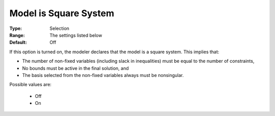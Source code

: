 .. _option-CONOPT-model_is_square_system:

Model is Square System
======================



:Type:	Selection	
:Range:	The settings listed below	
:Default:	Off	



If this option is turned on, the modeler declares that the model is a square system. This implies that:



*	The number of non-fixed variables (including slack in inequalities) must be equal to the number of constraints,
*	No bounds must be active in the final solution, and
*	The basis selected from the non-fixed variables always must be nonsingular.




Possible values are:




    *	Off
    *	On



